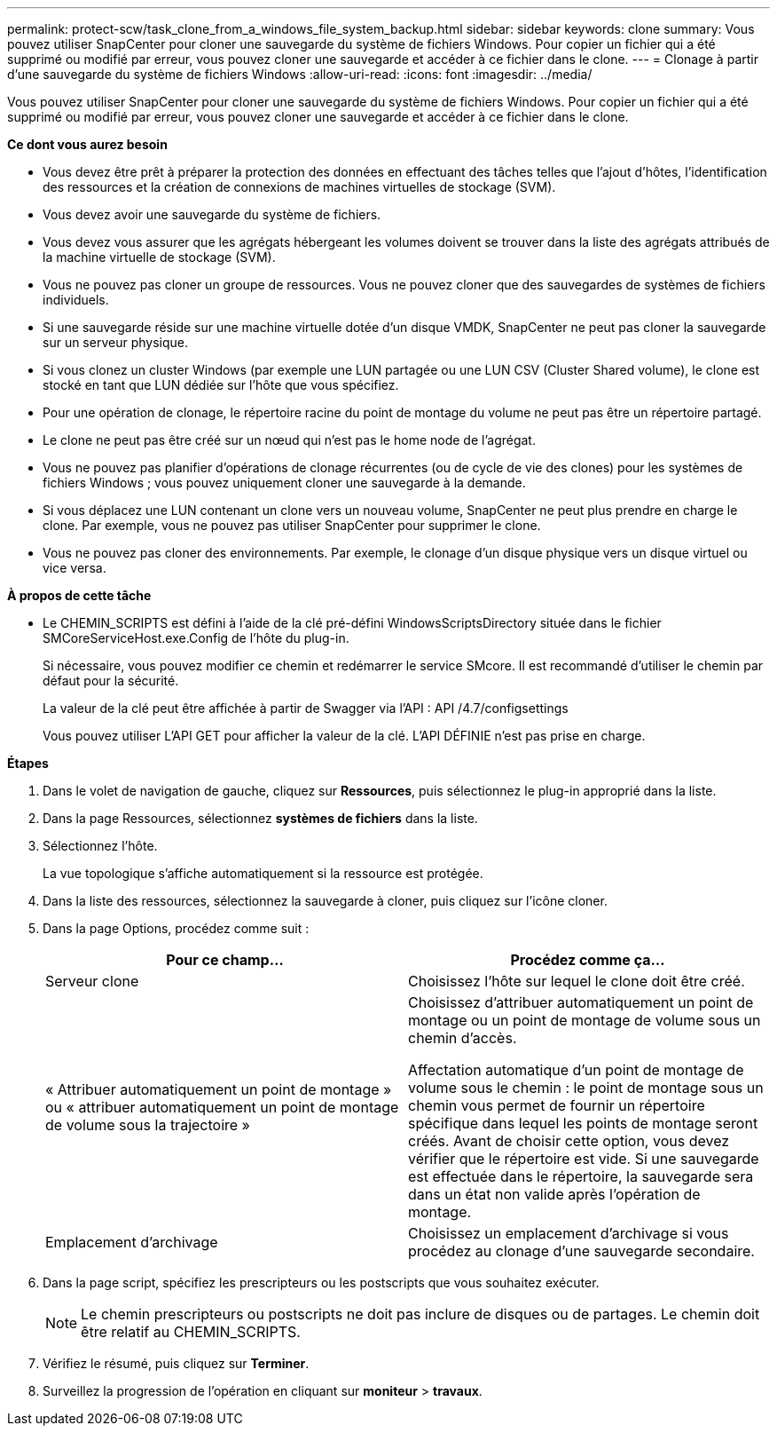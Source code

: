 ---
permalink: protect-scw/task_clone_from_a_windows_file_system_backup.html 
sidebar: sidebar 
keywords: clone 
summary: Vous pouvez utiliser SnapCenter pour cloner une sauvegarde du système de fichiers Windows. Pour copier un fichier qui a été supprimé ou modifié par erreur, vous pouvez cloner une sauvegarde et accéder à ce fichier dans le clone. 
---
= Clonage à partir d'une sauvegarde du système de fichiers Windows
:allow-uri-read: 
:icons: font
:imagesdir: ../media/


[role="lead"]
Vous pouvez utiliser SnapCenter pour cloner une sauvegarde du système de fichiers Windows. Pour copier un fichier qui a été supprimé ou modifié par erreur, vous pouvez cloner une sauvegarde et accéder à ce fichier dans le clone.

*Ce dont vous aurez besoin*

* Vous devez être prêt à préparer la protection des données en effectuant des tâches telles que l'ajout d'hôtes, l'identification des ressources et la création de connexions de machines virtuelles de stockage (SVM).
* Vous devez avoir une sauvegarde du système de fichiers.
* Vous devez vous assurer que les agrégats hébergeant les volumes doivent se trouver dans la liste des agrégats attribués de la machine virtuelle de stockage (SVM).
* Vous ne pouvez pas cloner un groupe de ressources. Vous ne pouvez cloner que des sauvegardes de systèmes de fichiers individuels.
* Si une sauvegarde réside sur une machine virtuelle dotée d'un disque VMDK, SnapCenter ne peut pas cloner la sauvegarde sur un serveur physique.
* Si vous clonez un cluster Windows (par exemple une LUN partagée ou une LUN CSV (Cluster Shared volume), le clone est stocké en tant que LUN dédiée sur l'hôte que vous spécifiez.
* Pour une opération de clonage, le répertoire racine du point de montage du volume ne peut pas être un répertoire partagé.
* Le clone ne peut pas être créé sur un nœud qui n'est pas le home node de l'agrégat.
* Vous ne pouvez pas planifier d'opérations de clonage récurrentes (ou de cycle de vie des clones) pour les systèmes de fichiers Windows ; vous pouvez uniquement cloner une sauvegarde à la demande.
* Si vous déplacez une LUN contenant un clone vers un nouveau volume, SnapCenter ne peut plus prendre en charge le clone. Par exemple, vous ne pouvez pas utiliser SnapCenter pour supprimer le clone.
* Vous ne pouvez pas cloner des environnements. Par exemple, le clonage d'un disque physique vers un disque virtuel ou vice versa.


*À propos de cette tâche*

* Le CHEMIN_SCRIPTS est défini à l'aide de la clé pré-défini WindowsScriptsDirectory située dans le fichier SMCoreServiceHost.exe.Config de l'hôte du plug-in.
+
Si nécessaire, vous pouvez modifier ce chemin et redémarrer le service SMcore.  Il est recommandé d'utiliser le chemin par défaut pour la sécurité.

+
La valeur de la clé peut être affichée à partir de Swagger via l'API : API /4.7/configsettings

+
Vous pouvez utiliser L'API GET pour afficher la valeur de la clé. L'API DÉFINIE n'est pas prise en charge.



*Étapes*

. Dans le volet de navigation de gauche, cliquez sur *Ressources*, puis sélectionnez le plug-in approprié dans la liste.
. Dans la page Ressources, sélectionnez *systèmes de fichiers* dans la liste.
. Sélectionnez l'hôte.
+
La vue topologique s'affiche automatiquement si la ressource est protégée.

. Dans la liste des ressources, sélectionnez la sauvegarde à cloner, puis cliquez sur l'icône cloner.
. Dans la page Options, procédez comme suit :
+
|===
| Pour ce champ... | Procédez comme ça... 


 a| 
Serveur clone
 a| 
Choisissez l'hôte sur lequel le clone doit être créé.



 a| 
« Attribuer automatiquement un point de montage » ou « attribuer automatiquement un point de montage de volume sous la trajectoire »
 a| 
Choisissez d'attribuer automatiquement un point de montage ou un point de montage de volume sous un chemin d'accès.

Affectation automatique d'un point de montage de volume sous le chemin : le point de montage sous un chemin vous permet de fournir un répertoire spécifique dans lequel les points de montage seront créés. Avant de choisir cette option, vous devez vérifier que le répertoire est vide. Si une sauvegarde est effectuée dans le répertoire, la sauvegarde sera dans un état non valide après l'opération de montage.



 a| 
Emplacement d'archivage
 a| 
Choisissez un emplacement d'archivage si vous procédez au clonage d'une sauvegarde secondaire.

|===
. Dans la page script, spécifiez les prescripteurs ou les postscripts que vous souhaitez exécuter.
+

NOTE: Le chemin prescripteurs ou postscripts ne doit pas inclure de disques ou de partages. Le chemin doit être relatif au CHEMIN_SCRIPTS.

. Vérifiez le résumé, puis cliquez sur *Terminer*.
. Surveillez la progression de l'opération en cliquant sur *moniteur* > *travaux*.

